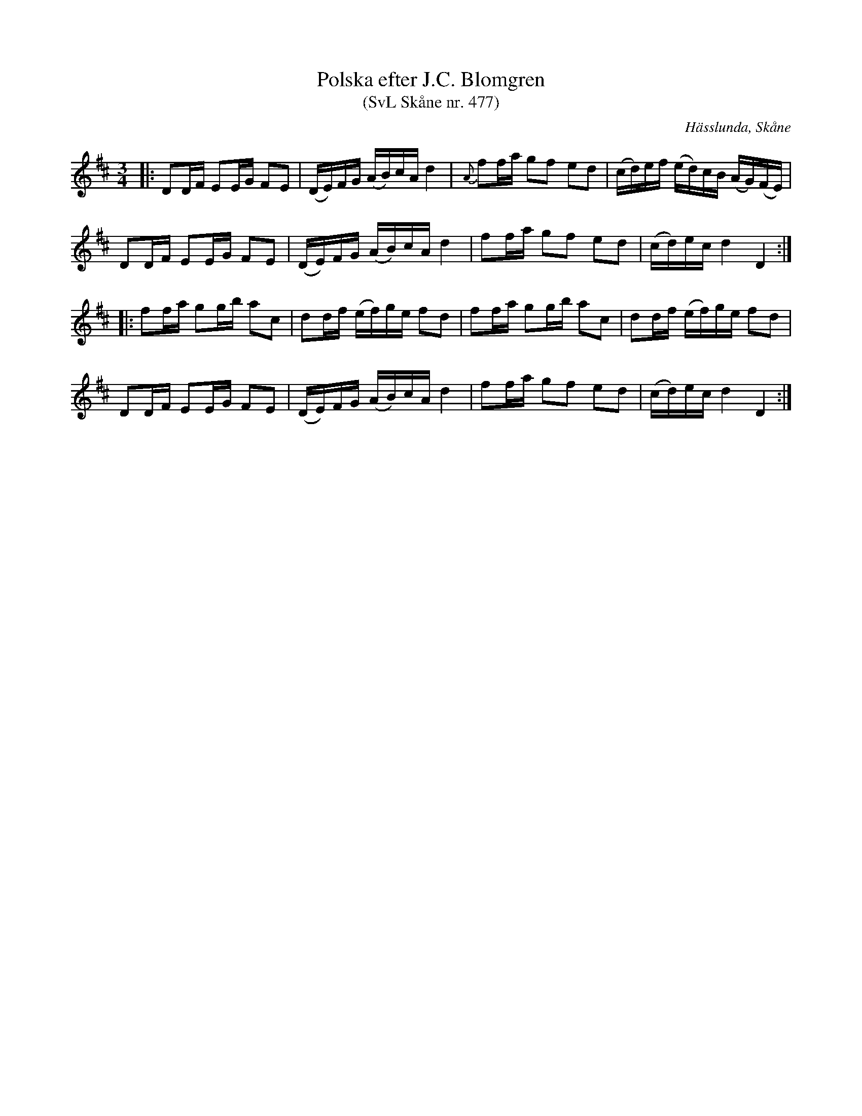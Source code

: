 %%abc-charset utf-8

X:477
T:Polska efter J.C. Blomgren 
T:(SvL Skåne nr. 477)
R:Polska
Z:Jonas Brunskog, 27/6 2008
O:Hässlunda, Skåne
S:efter Johan Christian Blomgren
B:Svenska Låtar Skåne
N:Finns även i [[!Omtyckta Skånska Allspelslåtar]]
M:3/4
L:1/16
K:D
|:D2DF E2EG F2E2|(DE)FG (AB)cA d4|{A}f2fa g2f2 e2d2|(cd)ef (ed)cB (AG)(FE)|
D2DF E2EG F2E2|(DE)FG (AB)cA d4|f2fa g2f2 e2d2|(cd)ec d4 D4:|
|:f2fa g2gb a2c2|d2df  (ef)ge f2d2| f2fa g2gb a2c2|d2df  (ef)ge f2d2|
D2DF E2EG F2E2|(DE)FG (AB)cA d4|f2fa g2f2 e2d2|(cd)ec d4 D4:|

